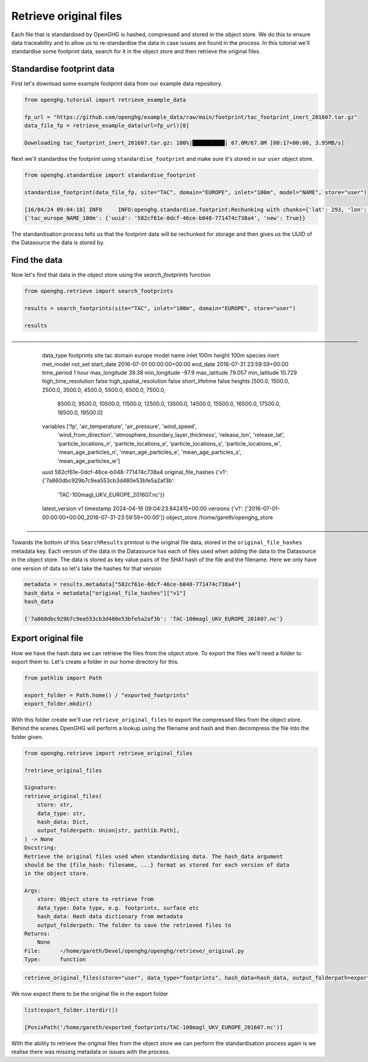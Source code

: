 Retrieve original files
=======================

Each file that is standardised by OpenGHG is hashed, compressed and stored in the object store.
We do this to ensure data traceability and to allow us to re-standardise the data in case issues are found
in the process. In this tutorial we'll standardise some footprint data, search for it in
the object store and then retrieve the original files.

Standardise footprint data
--------------------------

First let's download some example footprint data from our example data repository.

.. code:: ipython3

    from openghg.tutorial import retrieve_example_data

    fp_url = "https://github.com/openghg/example_data/raw/main/footprint/tac_footprint_inert_201607.tar.gz"
    data_file_fp = retrieve_example_data(url=fp_url)[0]

    Downloading tac_footprint_inert_201607.tar.gz: 100%|██████████| 67.0M/67.0M [00:17<00:00, 3.95MB/s]

Next we'll standardise the footprint using ``standardise_footprint`` and make sure it's stored
in our ``user`` object store.

.. code:: ipython3

    from openghg.standardise import standardise_footprint

    standardise_footprint(data_file_fp, site="TAC", domain="EUROPE", inlet="100m", model="NAME", store="user")

    [16/04/24 09:04:18] INFO     INFO:openghg.standardise.footprint:Rechunking with chunks={'lat': 293, 'lon': 391, 'time': 480}                  _acrg_org.py:60
    {'tac_europe_NAME_100m': {'uuid': '582cf61e-0dcf-46ce-b048-771474c738a4', 'new': True}}

The standardisation process tells us that the footprint data will be rechunked for storage
and then gives us the UUID of the Datasource the data is stored by.


Find the data
-------------

Now let's find that data in the object store using the `search_footprints` function

.. code-block:: ipython3

    from openghg.retrieve import search_footprints

    results = search_footprints(site="TAC", inlet="100m", domain="EUROPE", store="user")

    results

.. parsed-literal::

───────────────────────────────────────────────────────────────────────────────────────────
  data_type                 footprints
  site                      tac
  domain                    europe
  model                     name
  inlet                     100m
  height                    100m
  species                   inert
  met_model                 not_set
  start_date                2016-07-01 00:00:00+00:00
  end_date                  2016-07-31 23:59:59+00:00
  time_period               1 hour
  max_longitude             39.38
  min_longitude             -97.9
  max_latitude              79.057
  min_latitude              10.729
  high_time_resolution      false
  high_spatial_resolution   false
  short_lifetime            false
  heights                   [500.0, 1500.0, 2500.0, 3500.0, 4500.0, 5500.0, 6500.0, 7500.0,
                            8500.0, 9500.0, 10500.0, 11500.0, 12500.0, 13500.0, 14500.0,
                            15500.0, 16500.0, 17500.0, 18500.0, 19500.0]
  variables                 ['fp', 'air_temperature', 'air_pressure', 'wind_speed',
                            'wind_from_direction', 'atmosphere_boundary_layer_thickness',
                            'release_lon', 'release_lat', 'particle_locations_n',
                            'particle_locations_e', 'particle_locations_s',
                            'particle_locations_w', 'mean_age_particles_n',
                            'mean_age_particles_e', 'mean_age_particles_s',
                            'mean_age_particles_w']
  uuid                      582cf61e-0dcf-46ce-b048-771474c738a4
  original_file_hashes      {'v1': {'7a860dbc929b7c9ea553cb3d480e53bfe5a2af3b':
                            'TAC-100magl_UKV_EUROPE_201607.nc'}}
  latest_version            v1
  timestamp                 2024-04-16 09:04:23.842415+00:00
  versions                  {'v1': ['2016-07-01-00:00:00+00:00_2016-07-31-23:59:59+00:00']}
  object_store              /home/gareth/openghg_store
 ───────────────────────────────────────────────────────────────────────────────────────────

Towards the bottom of this ``SearchResults`` printout is the original file data, stored in the
``original_file_hashes`` metadata key. Each version of the data in the Datasource has each of files used
when adding the data to the Datasource in the object store. The data is stored as key value pairs of the
SHA1 hash of the file and the filename. Here we only have one version of data so let's take the
hashes for that version

.. code-block:: ipython3

    metadata = results.metadata["582cf61e-0dcf-46ce-b048-771474c738a4"]
    hash_data = metadata["original_file_hashes"]["v1"]
    hash_data

    {'7a860dbc929b7c9ea553cb3d480e53bfe5a2af3b': 'TAC-100magl_UKV_EUROPE_201607.nc'}

Export original file
--------------------

How we have the hash data we can retrieve the files from the object store. To export the files
we'll need a folder to export them to. Let's create a folder in our home directory for this.

.. code-block:: ipython3

    from pathlib import Path

    export_folder = Path.home() / "exported_footprints"
    export_folder.mkdir()

With this folder create we'll use ``retrieve_original_files`` to export the compressed files from the
object store. Behind the scenes OpenGHG will perform a lookup using the filename and hash and
then decompress the file into the folder given.

.. code-block:: ipython3

    from openghg.retrieve import retrieve_original_files

    ?retrieve_original_files

    Signature:
    retrieve_original_files(
        store: str,
        data_type: str,
        hash_data: Dict,
        output_folderpath: Union[str, pathlib.Path],
    ) -> None
    Docstring:
    Retrieve the original files used when standardising data. The hash_data argument
    should be the {file_hash: filename, ...} format as stored for each version of data
    in the object store.

    Args:
        store: Object store to retrieve from
        data_type: Data type, e.g. footprints, surface etc
        hash_data: Hash data dictionary from metadata
        output_folderpath: The folder to save the retrieved files to
    Returns:
        None
    File:      ~/home/gareth/Devel/openghg/openghg/retrieve/_original.py
    Type:      function


.. code-block:: ipython3

    retrieve_original_files(store="user", data_type="footprints", hash_data=hash_data, output_folderpath=export_folder)

We now expect there to be the original file in the export folder

.. code-block:: ipython3

    list(export_folder.iterdir())

    [PosixPath('/home/gareth/exported_footprints/TAC-100magl_UKV_EUROPE_201607.nc')]

With the ability to retrieve the original files from the object store we can perform the
standardisation process again is we realise there was missing metadata or issues with the process.

